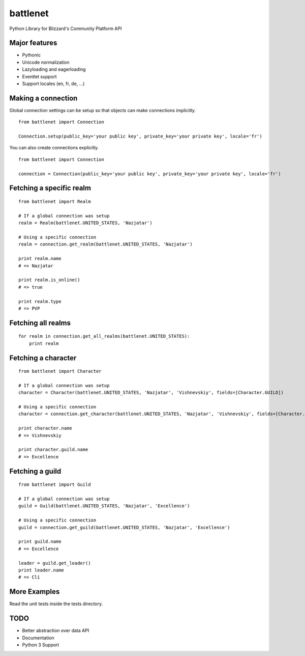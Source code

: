 battlenet
=====================

Python Library for Blizzard's Community Platform API

Major features
----------------------

* Pythonic

* Unicode normalization

* Lazyloading and eagerloading

* Eventlet support

* Support locales (en, fr, de, ...)

Making a connection
----------------------

Global connection settings can be setup so that objects can make connections implicitly.

::

    from battlenet import Connection

    Connection.setup(public_key='your public key', private_key='your private key', locale='fr')

You can also create connections explicitly.

::

    from battlenet import Connection

    connection = Connection(public_key='your public key', private_key='your private key', locale='fr')

Fetching a specific realm
-------------------------

::

    from battlenet import Realm

    # If a global connection was setup
    realm = Realm(battlenet.UNITED_STATES, 'Nazjatar')

    # Using a specific connection
    realm = connection.get_realm(battlenet.UNITED_STATES, 'Nazjatar')

    print realm.name
    # => Nazjatar

    print realm.is_online()
    # => true

    print realm.type
    # => PVP


Fetching all realms
-------------------------

::

    for realm in connection.get_all_realms(battlenet.UNITED_STATES):
        print realm

Fetching a character
----------------------

::

    from battlenet import Character

    # If a global connection was setup
    character = Character(battlenet.UNITED_STATES, 'Nazjatar', 'Vishnevskiy', fields=[Character.GUILD])

    # Using a specific connection
    character = connection.get_character(battlenet.UNITED_STATES, 'Nazjatar', 'Vishnevskiy', fields=[Character.GUILD])

    print character.name
    # => Vishnevskiy

    print character.guild.name
    # => Excellence


Fetching a guild
----------------------

::

    from battlenet import Guild

    # If a global connection was setup
    guild = Guild(battlenet.UNITED_STATES, 'Nazjatar', 'Excellence')

    # Using a specific connection
    guild = connection.get_guild(battlenet.UNITED_STATES, 'Nazjatar', 'Excellence')

    print guild.name
    # => Excellence

    leader = guild.get_leader()
    print leader.name
    # => Clí

More Examples
----------------------

Read the unit tests inside the tests directory.

TODO
----------------------

* Better abstraction over data API
* Documentation
* Python 3 Support
